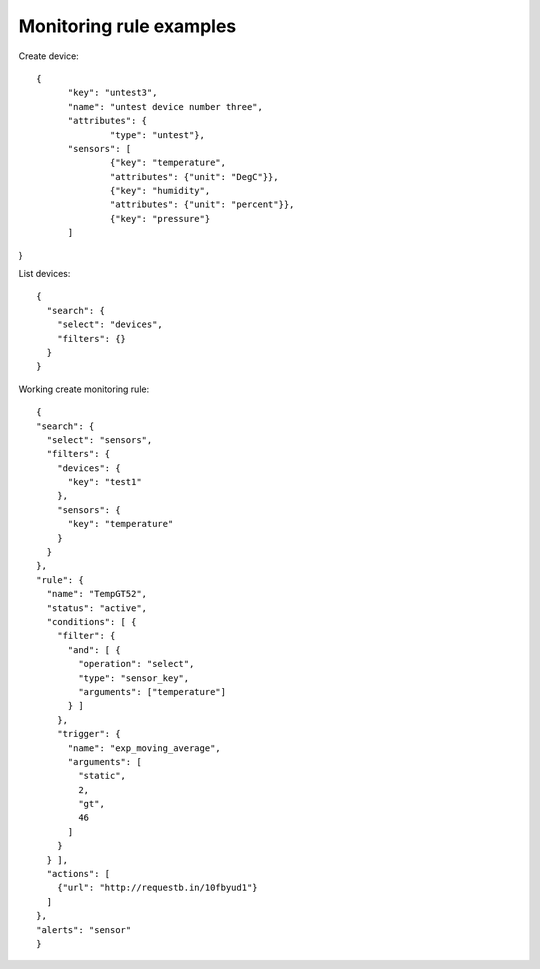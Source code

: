 ========================
Monitoring rule examples
========================

Create device::

  {
	"key": "untest3",
	"name": "untest device number three",
	"attributes": {
		"type": "untest"},
	"sensors": [
		{"key": "temperature",
		"attributes": {"unit": "DegC"}},
		{"key": "humidity",
		"attributes": {"unit": "percent"}},
		{"key": "pressure"}
	]
}

List devices::

  {
    "search": {
      "select": "devices",
      "filters": {}
    }
  }

Working create monitoring rule::

  {
  "search": {
    "select": "sensors",
    "filters": {
      "devices": {
        "key": "test1"
      },
      "sensors": {
        "key": "temperature"
      }
    }
  },
  "rule": {
    "name": "TempGT52",
    "status": "active",
    "conditions": [ {
      "filter": {
        "and": [ {
          "operation": "select",
          "type": "sensor_key",
          "arguments": ["temperature"]
        } ]
      },
      "trigger": {
        "name": "exp_moving_average",
        "arguments": [
          "static",
          2,
          "gt",
          46
        ]
      }
    } ],
    "actions": [
      {"url": "http://requestb.in/10fbyud1"}
    ]
  },
  "alerts": "sensor"
  }
